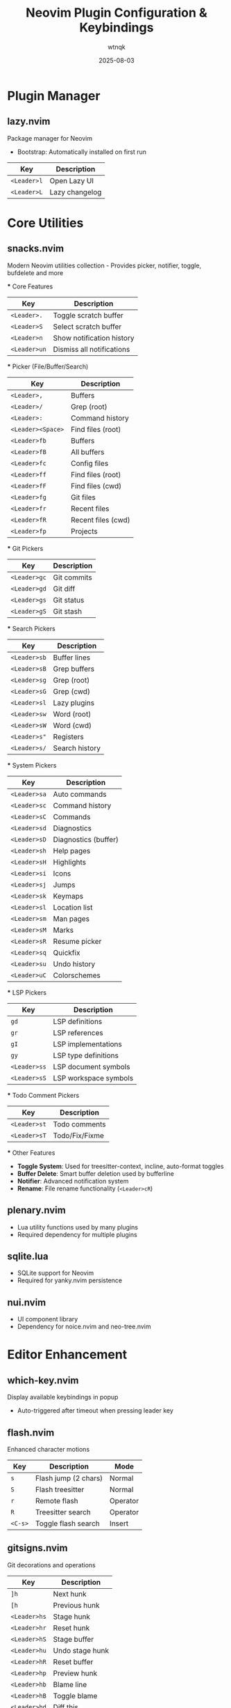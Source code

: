 #+TITLE: Neovim Plugin Configuration & Keybindings
#+AUTHOR: wtnqk
#+DATE: 2025-08-03
#+STARTUP: overview

* Plugin Manager
** lazy.nvim
   Package manager for Neovim
   - Bootstrap: Automatically installed on first run
   
   | Key         | Description       |
   |-------------+-------------------|
   | ~<Leader>l~ | Open Lazy UI      |
   | ~<Leader>L~ | Lazy changelog    |

* Core Utilities
** snacks.nvim
   Modern Neovim utilities collection - Provides picker, notifier, toggle, bufdelete and more
   
   *** Core Features
   | Key          | Description               |
   |--------------+---------------------------|
   | ~<Leader>.~  | Toggle scratch buffer     |
   | ~<Leader>S~  | Select scratch buffer     |
   | ~<Leader>n~  | Show notification history |
   | ~<Leader>un~ | Dismiss all notifications |
   
   *** Picker (File/Buffer/Search)
   | Key                | Description                     |
   |--------------------+---------------------------------|
   | ~<Leader>,~        | Buffers                         |
   | ~<Leader>/~        | Grep (root)                     |
   | ~<Leader>:~        | Command history                 |
   | ~<Leader><Space>~  | Find files (root)               |
   | ~<Leader>fb~       | Buffers                         |
   | ~<Leader>fB~       | All buffers                     |
   | ~<Leader>fc~       | Config files                    |
   | ~<Leader>ff~       | Find files (root)               |
   | ~<Leader>fF~       | Find files (cwd)                |
   | ~<Leader>fg~       | Git files                       |
   | ~<Leader>fr~       | Recent files                    |
   | ~<Leader>fR~       | Recent files (cwd)              |
   | ~<Leader>fp~       | Projects                        |
   
   *** Git Pickers
   | Key          | Description        |
   |--------------+--------------------|
   | ~<Leader>gc~ | Git commits        |
   | ~<Leader>gd~ | Git diff           |
   | ~<Leader>gs~ | Git status         |
   | ~<Leader>gS~ | Git stash          |
   
   *** Search Pickers
   | Key          | Description              |
   |--------------+--------------------------|
   | ~<Leader>sb~ | Buffer lines             |
   | ~<Leader>sB~ | Grep buffers             |
   | ~<Leader>sg~ | Grep (root)              |
   | ~<Leader>sG~ | Grep (cwd)               |
   | ~<Leader>sl~ | Lazy plugins             |
   | ~<Leader>sw~ | Word (root)              |
   | ~<Leader>sW~ | Word (cwd)               |
   | ~<Leader>s"~ | Registers                |
   | ~<Leader>s/~ | Search history           |
   
   *** System Pickers
   | Key          | Description              |
   |--------------+--------------------------|
   | ~<Leader>sa~ | Auto commands            |
   | ~<Leader>sc~ | Command history          |
   | ~<Leader>sC~ | Commands                 |
   | ~<Leader>sd~ | Diagnostics              |
   | ~<Leader>sD~ | Diagnostics (buffer)     |
   | ~<Leader>sh~ | Help pages               |
   | ~<Leader>sH~ | Highlights               |
   | ~<Leader>si~ | Icons                    |
   | ~<Leader>sj~ | Jumps                    |
   | ~<Leader>sk~ | Keymaps                  |
   | ~<Leader>sl~ | Location list            |
   | ~<Leader>sm~ | Man pages                |
   | ~<Leader>sM~ | Marks                    |
   | ~<Leader>sR~ | Resume picker            |
   | ~<Leader>sq~ | Quickfix                 |
   | ~<Leader>su~ | Undo history             |
   | ~<Leader>uC~ | Colorschemes             |
   
   *** LSP Pickers
   | Key          | Description              |
   |--------------+--------------------------|
   | ~gd~         | LSP definitions          |
   | ~gr~         | LSP references           |
   | ~gI~         | LSP implementations      |
   | ~gy~         | LSP type definitions     |
   | ~<Leader>ss~ | LSP document symbols     |
   | ~<Leader>sS~ | LSP workspace symbols    |
   
   *** Todo Comment Pickers
   | Key          | Description              |
   |--------------+--------------------------|
   | ~<Leader>st~ | Todo comments            |
   | ~<Leader>sT~ | Todo/Fix/Fixme           |
   
   *** Other Features
   - **Toggle System**: Used for treesitter-context, incline, auto-format toggles
   - **Buffer Delete**: Smart buffer deletion used by bufferline
   - **Notifier**: Advanced notification system
   - **Rename**: File rename functionality (~<Leader>cR~)

** plenary.nvim
   - Lua utility functions used by many plugins
   - Required dependency for multiple plugins

** sqlite.lua
   - SQLite support for Neovim
   - Required for yanky.nvim persistence

** nui.nvim
   - UI component library
   - Dependency for noice.nvim and neo-tree.nvim

* Editor Enhancement
** which-key.nvim
   Display available keybindings in popup
   - Auto-triggered after timeout when pressing leader key

** flash.nvim
   Enhanced character motions
   
   | Key         | Description           | Mode     |
   |-------------+-----------------------+----------|
   | ~s~         | Flash jump (2 chars)  | Normal   |
   | ~S~         | Flash treesitter      | Normal   |
   | ~r~         | Remote flash          | Operator |
   | ~R~         | Treesitter search     | Operator |
   | ~<C-s>~     | Toggle flash search   | Insert   |

** gitsigns.nvim
   Git decorations and operations
   
   | Key          | Description       |
   |--------------+-------------------|
   | ~]h~         | Next hunk         |
   | ~[h~         | Previous hunk     |
   | ~<Leader>hs~ | Stage hunk        |
   | ~<Leader>hr~ | Reset hunk        |
   | ~<Leader>hS~ | Stage buffer      |
   | ~<Leader>hu~ | Undo stage hunk   |
   | ~<Leader>hR~ | Reset buffer      |
   | ~<Leader>hp~ | Preview hunk      |
   | ~<Leader>hb~ | Blame line        |
   | ~<Leader>hB~ | Toggle blame      |
   | ~<Leader>hd~ | Diff this         |
   | ~<Leader>hD~ | Diff this ~       |

** trouble.nvim
   Pretty diagnostics, references, quickfix
   
   | Key          | Description        |
   |--------------+--------------------|
   | ~<Leader>et~ | Toggle trouble     |
   | ~<Leader>ed~ | Diagnostics        |
   | ~<Leader>eD~ | Buffer diagnostics |
   | ~<Leader>eL~ | Location list      |
   | ~<Leader>eQ~ | Quickfix list      |
   | ~<Leader>eT~ | Todo/Fix/Fixme     |

** todo-comments.nvim
   Highlight and search todo comments
   
   | Key          | Description            |
   |--------------+------------------------|
   | ~]t~         | Next todo comment      |
   | ~[t~         | Previous todo comment  |
   | ~<Leader>et~ | Todo trouble           |
   | ~<Leader>eT~ | Todo/Fix/Fixme trouble |
   
   Keywords: TODO, FIX, FIXME, HACK, WARN, PERF, NOTE, TEST

** grug-far.nvim
   Find and replace across files
   
   | Key          | Description        |
   |--------------+--------------------|
   | ~<Leader>sr~ | Search and replace |

** neo-tree.nvim
   File explorer tree
   - Dependencies: plenary.nvim, nvim-web-devicons, nui.nvim
   
   | Key          | Description             |
   |--------------+-------------------------|
   | ~<Leader>e~  | Explorer neo-tree (cwd) |
   | ~<Leader>E~  | Explorer neo-tree (root)|
   | ~<Leader>ge~ | Git explorer            |
   | ~<Leader>be~ | Buffer explorer         |

** persistence.nvim
   Session management
   
   | Key          | Description               |
   |--------------+---------------------------|
   | ~<Leader>qs~ | Restore session           |
   | ~<Leader>qS~ | Select session            |
   | ~<Leader>ql~ | Restore last session      |
   | ~<Leader>qd~ | Don't save current session|

* Coding
** mini.surround
   Surround text with pairs (replaces nvim-surround)
   
   | Key                        | Description                    |
   |----------------------------+--------------------------------|
   | ~gsa{motion}{char}~        | Add surround                   |
   | ~gsd{char}~                | Delete surround                |
   | ~gsr{target}{replacement}~ | Replace surround               |
   | ~gsf~ / ~gsF~              | Find surround forward/backward |
   | ~gsh~                      | Highlight surround             |
   | ~gsn~                      | Update n lines                 |

** mini.pairs
   Auto-pairing of brackets
   - Auto-pairs: (), [], {}, "", '', ``

** ts-comments.nvim
   Enhanced comment handling with treesitter
   - Provides context-aware commenting

** nvim-treesitter-endwise
   Automatically add end keywords
   - Auto-closes blocks in Ruby, Lua, Vimscript, etc.

** vim-matchup
   Enhanced % matching
   - Extended matching for brackets and keywords
   - Integrates with treesitter

** yanky.nvim
   Enhanced yank operations
   - Dependencies: sqlite.lua (for persistence)
   
   | Key          | Description                   |
   |--------------+-------------------------------|
   | ~y~          | Yank (enhanced)               |
   | ~p~          | Put after (enhanced)          |
   | ~P~          | Put before (enhanced)         |
   | ~gp~         | Put after and leave cursor    |
   | ~gP~         | Put before and leave cursor   |
   | ~<Leader>p~  | Select from yank history      |
   | ~[y~         | Cycle backward through history|
   | ~]y~         | Cycle forward through history |

** blink.cmp
   Completion engine
   - Dependencies: blink.compat, friendly-snippets
   
   | Key         | Description                  |
   |-------------+------------------------------|
   | ~<C-n>~     | Next completion              |
   | ~<C-p>~     | Previous completion          |
   | ~<C-y>~     | Accept completion            |
   | ~<CR>~      | Accept completion            |
   | ~<C-Space>~ | Trigger completion           |
   | ~<Tab>~     | Next snippet placeholder     |
   | ~<S-Tab>~   | Previous snippet placeholder |

** blink.compat
   Compatibility layer for blink.cmp
   - Bridges various completion sources

** friendly-snippets
   Collection of snippets for various languages

** lazydev.nvim
   Lua development for Neovim config
   - Auto-completes Neovim API
   - Provides type information for Neovim Lua API

** mini.ai
   Extended text objects
   
   | Key        | Description      |
   |------------+------------------|
   | ~i(~ / ~a(~| Parentheses      |
   | ~i[~ / ~a[~| Brackets         |
   | ~i{~ / ~a{~| Curly braces     |
   | ~i<~ / ~a<~| Angle brackets   |
   | ~i"~ / ~a"~| Double quotes    |
   | ~i'~ / ~a'~| Single quotes    |
   | ~i`~ / ~a`~| Backticks        |
   | ~if~ / ~af~| Function         |
   | ~ic~ / ~ac~| Class            |
   | ~ia~ / ~aa~| Argument         |
   | ~ii~ / ~ai~| Indent           |

** mini.align
   Align text
   
   | Key  | Description              |
   |------+--------------------------|
   | ~ga~ | Start align mode         |
   | ~gA~ | Start align with preview |

** mini.hipatterns
   Highlight patterns in code
   - Patterns: TODO, FIXME, HACK, NOTE, hex colors

** nvim-highlight-colors
   Highlight color codes
   - Shows colors inline for hex, rgb, hsl values

** ccc.nvim
   Color picker and converter
   - Interactive color selection and conversion

** vim-sleuth
   Auto-detect indentation
   - Automatically adjusts shiftwidth and expandtab

** neotest
   Test runner framework
   - Dependencies: nvim-nio, plenary.nvim
   
   | Key          | Description           |
   |--------------+-----------------------|
   | ~<Leader>tt~ | Run nearest test      |
   | ~<Leader>tT~ | Run all tests in file |
   | ~<Leader>tr~ | Run tests             |
   | ~<Leader>ts~ | Toggle summary        |
   | ~<Leader>to~ | Toggle output         |
   | ~<Leader>tO~ | Toggle output panel   |
   | ~<Leader>tS~ | Stop tests            |
   | ~<Leader>tw~ | Toggle watch          |

*** Neotest Adapters
    - neotest-plenary - Plenary test adapter
    - neotest-vim-test - Vim-test adapter
    - neotest-phpunit - PHPUnit adapter
    - neotest-vitest - Vitest adapter
    - neotest-jest - Jest adapter
    - neotest-python - Python adapter
    - neotest-rust - Rust adapter
    - neotest-zig - Zig adapter
    - neotest-bash - Bash adapter

** nvim-nio
   Asynchronous I/O library
   - Required dependency for neotest

* UI
** lualine.nvim
   Statusline
   - Shows: mode, branch, diagnostics, file, git diff, location, time

** bufferline.nvim
   Buffer tabs
   
   | Key          | Description               |
   |--------------+---------------------------|
   | ~<S-h>~      | Previous buffer           |
   | ~<S-l>~      | Next buffer               |
   | ~[b~         | Previous buffer           |
   | ~]b~         | Next buffer               |
   | ~<Leader>bp~ | Toggle pin                |
   | ~<Leader>bP~ | Delete non-pinned buffers |
   | ~<Leader>bo~ | Delete other buffers      |
   | ~<Leader>br~ | Delete buffers to right   |
   | ~<Leader>bl~ | Delete buffers to left    |
   | ~<Leader>bb~ | Switch to other buffer    |
   | ~<Leader>`~  | Switch to other buffer    |
   | ~<Leader>bd~ | Delete buffer             |
   | ~<Leader>bD~ | Delete buffer and window  |

** noice.nvim
   UI for messages, cmdline, popupmenu
   - Dependencies: nui.nvim
   
   | Key           | Description     | Mode    |
   |---------------+-----------------+---------|
   | ~<Leader>sn~  | Noice messages  | Normal  |
   | ~<Leader>sna~ | All messages    | Normal  |
   | ~<Leader>snd~ | Dismiss all     | Normal  |
   | ~<Leader>snt~ | Noice picker    | Normal  |
   | ~<C-f>~       | Scroll forward  | Cmdline |
   | ~<C-b>~       | Scroll backward | Cmdline |

** mini.icons
   File and filetype icons
   - Provides icons for various file types
   - Used by multiple plugins

** nvim-web-devicons
   Alternative icon provider
   - Dependency for neo-tree.nvim

** deadcolumn.nvim
   Adaptive column indicator
   - Shows column limit dynamically based on content

** nvim-treesitter-context
   Show code context at top of window
   - Displays current function/class context

** incline.nvim
   Floating filename display
   - Shows filename in floating window for splits

* Treesitter
** nvim-treesitter
   Syntax highlighting and code understanding
   
   | Key         | Description              | Mode   |
   |-------------+--------------------------+--------|
   | ~<C-Space>~ | Incremental selection    | Normal |
   | ~<BS>~      | Decrement selection      | Visual |
   | ~]f~        | Next function            | Normal |
   | ~[f~        | Previous function        | Normal |
   | ~]c~        | Next class               | Normal |
   | ~[c~        | Previous class           | Normal |
   | ~]a~        | Next parameter           | Normal |
   | ~[a~        | Previous parameter       | Normal |

** nvim-treesitter-textobjects
   Treesitter-based text objects
   - Additional navigation based on syntax tree

** nvim-ts-autotag
   Auto close and rename HTML tags
   - Auto-closes HTML/JSX tags

* LSP
** nvim-lspconfig
   LSP client configurations
   - Servers: lua_ls, intelephense (PHP), jsonls, yamlls, marksman, taplo
   
   | Key          | Description          | Mode   |
   |--------------+----------------------+--------|
   | ~gd~         | Go to definition     | Normal |
   | ~gr~         | Go to references     | Normal |
   | ~gI~         | Go to implementation | Normal |
   | ~gy~         | Go to type definition| Normal |
   | ~gD~         | Go to declaration    | Normal |
   | ~K~          | Hover documentation  | Normal |
   | ~gK~         | Signature help       | Normal |
   | ~<C-k>~      | Signature help       | Insert |
   | ~<Leader>ca~ | Code action          | Normal |
   | ~<Leader>cc~ | Run codelens         | Normal |
   | ~<Leader>cC~ | Refresh codelens     | Normal |
   | ~<Leader>cR~ | Rename file          | Normal |
   | ~<Leader>cr~ | Rename symbol        | Normal |
   | ~<Leader>cA~ | Source action        | Normal |
   | ~<Leader>cd~ | Line diagnostics     | Normal |

** mason.nvim
   LSP/DAP/Linter/Formatter installer
   
   | Key          | Description |
   |--------------+-------------|
   | ~<Leader>cm~ | Open Mason  |
   
   Auto-installs: stylua, shfmt, prettier, php-cs-fixer, blade-formatter

** mason-lspconfig.nvim
   Bridge between mason.nvim and nvim-lspconfig
   - Automatically installs configured LSP servers

** lsp_signature.nvim
   LSP signature help
   - Shows function signatures while typing
   
   | Key    | Description           |
   |--------+-----------------------|
   | ~<M-x>~| Toggle signature help |

** inc-rename.nvim
   Incremental LSP rename
   - Preview rename in real-time

* Formatting & Linting
** conform.nvim
   Formatter manager
   
   | Key          | Description                | Mode      |
   |--------------+----------------------------+-----------|
   | ~<Leader>cf~ | Format                     | Normal, V |
   | ~<Leader>uf~ | Toggle auto-format (global)| Normal    |
   | ~<Leader>uF~ | Toggle auto-format (buffer)| Normal    |
   
   Formatters: prettier, stylua, shfmt, php_cs_fixer, blade-formatter, black, isort, rustfmt, sql-formatter, taplo

** nvim-lint
   Linter manager
   - Auto-runs on save
   - Linters: hadolint, jsonlint, selene, markdownlint-cli2, phpstan, pylint, shellcheck, yamllint

* Language Support
** PHP/Blade
*** blade-nav.nvim
    Blade navigation
    
*** vim-blade
    Blade syntax highlighting
    
*** Intelephense LSP
    PHP language server with WordPress stubs

** Markdown
*** render-markdown.nvim
    Preview markdown in buffer
    
*** markdown-preview.nvim
    Browser preview for markdown
    
    | Key          | Description      |
    |--------------+------------------|
    | ~<Leader>cp~ | Preview markdown |

** Git
*** lazygit.nvim
    Terminal UI for git
    
    | Key          | Description            |
    |--------------+------------------------|
    | ~<Leader>gg~ | Open LazyGit           |
    | ~<Leader>gG~ | LazyGit (current file) |
    | ~<Leader>gf~ | LazyGit filter         |
    | ~<Leader>gF~ | LazyGit filter (file)  |

*** diffview.nvim
    Git diff viewer
    
    | Key          | Description     |
    |--------------+-----------------|
    | ~<Leader>gv~ | Open diff view  |
    | ~<Leader>gV~ | Close diff view |

*** git-conflict.nvim
    Conflict resolution helper
    
    | Key  | Description      |
    |------+------------------|
    | ~co~ | Choose ours      |
    | ~ct~ | Choose theirs    |
    | ~c0~ | Choose none      |
    | ~cb~ | Choose both      |
    | ~]x~ | Next conflict    |
    | ~[x~ | Previous conflict|

*** committia.vim
    Better commit interface

*** blame.nvim
    Git blame viewer
    
    | Key          | Description      |
    |--------------+------------------|
    | ~<Leader>gb~ | Toggle git blame |

** Database/SQL
*** vim-dadbod
    Database interface

*** vim-dadbod-ui
    Database UI
    
    | Key         | Description     |
    |-------------+-----------------|
    | ~<Leader>D~ | Toggle DBUI     |

*** vim-dadbod-completion
    SQL completion support

** Rust
*** crates.nvim
    Cargo.toml support
    - Shows crate versions and updates

** JSON/YAML
*** SchemaStore.nvim
    JSON/YAML schemas support

*** nvim-jqx
    JSON manipulation tool

** Typst
*** typst.vim
    Typst language support

** Graphviz
*** wmgraphviz.vim
    DOT language support

** Swagger
*** swagger-preview.nvim
    OpenAPI/Swagger preview

* Terminal
** toggleterm.nvim
   Terminal integration
   
   | Key          | Description     |
   |--------------+-----------------|
   | ~<C-/>~      | Toggle terminal |
   | ~<Leader>ft~ | Terminal (root) |
   | ~<Leader>fT~ | Terminal (cwd)  |

* Colorschemes
   
   | Theme       | Description              | Default | Transparent Support |
   |-------------+--------------------------+---------+---------------------|
   | kanagawa    | Japanese-inspired theme  | ✓       | Configurable        |
   | catppuccin  | Pastel theme            |         | ✓                   |
   | tokyonight  | Tokyo night theme       |         | ✓                   |
   | rose-pine   | Rosé Pine theme         |         | Optional            |
   | onedark     | Atom OneDark theme      |         | Optional            |
   | obscure     | Obscure theme           |         | Optional            |

* Global Keybindings

** Window Management
   | Key           | Description            |
   |---------------+------------------------|
   | ~<C-h/j/k/l>~ | Navigate windows       |
   | ~<C-Arrow>~   | Resize windows         |
   | ~<Leader>-~   | Split below            |
   | ~<Leader>\|~  | Split right            |
   | ~<Leader>wd~  | Delete window          |
   | ~<Leader>wm~  | Toggle maximize        |

** Buffer Management  
   | Key            | Description                |
   |----------------+----------------------------|
   | ~<S-h>~        | Previous buffer            |
   | ~<S-l>~        | Next buffer                |
   | ~[b~           | Previous buffer            |
   | ~]b~           | Next buffer                |
   | ~<Leader>bb~   | Switch to other buffer     |
   | ~<Leader>`~    | Switch to other buffer     |
   | ~<Leader>bd~   | Delete buffer              |
   | ~<Leader>bD~   | Delete buffer and window   |
   | ~<Leader>bp~   | Toggle pin                 |
   | ~<Leader>bP~   | Delete non-pinned buffers  |
   | ~<Leader>bo~   | Delete other buffers       |
   | ~<Leader>br~   | Delete buffers to right    |
   | ~<Leader>bl~   | Delete buffers to left     |

** Navigation
   | Key            | Description                |
   |----------------+----------------------------|
   | ~]d~ / ~[d~    | Next/prev diagnostic       |
   | ~]e~ / ~[e~    | Next/prev error            |
   | ~]w~ / ~[w~    | Next/prev warning          |
   | ~]h~ / ~[h~    | Next/prev git hunk         |
   | ~]t~ / ~[t~    | Next/prev todo comment     |
   | ~]q~ / ~[q~    | Next/prev quickfix         |
   | ~]f~ / ~[f~    | Next/prev function (TS)    |
   | ~]c~ / ~[c~    | Next/prev class (TS)       |
   | ~]a~ / ~[a~    | Next/prev parameter (TS)   |
   | ~]x~ / ~[x~    | Next/prev git conflict     |
   | ~]y~ / ~[y~    | Next/prev yank history     |
   | ~n~ / ~N~      | Next/prev search (centered)|

** File Operations
   | Key           | Description         |
   |---------------+---------------------|
   | ~<Leader>fn~  | New file            |
   | ~<Leader>fy~  | Yank relative path  |
   | ~<Leader>fY~  | Yank full path      |
   | ~<Leader>ft~  | Terminal (root)     |
   | ~<Leader>fT~  | Terminal (cwd)      |

** Tabs
   | Key                   | Description       |
   |-----------------------+-------------------|
   | ~<Leader><Tab><Tab>~  | New tab           |
   | ~<Leader><Tab>]~      | Next tab          |
   | ~<Leader><Tab>[~      | Previous tab      |
   | ~<Leader><Tab>d~      | Close tab         |
   | ~<Leader><Tab>f~      | First tab         |
   | ~<Leader><Tab>l~      | Last tab          |
   | ~<Leader><Tab>o~      | Close other tabs  |

** Toggle Options
   | Key           | Description                    |
   |---------------+--------------------------------|
   | ~<Leader>us~  | Toggle spell                   |
   | ~<Leader>uw~  | Toggle wrap                    |
   | ~<Leader>uL~  | Toggle relative line numbers   |
   | ~<Leader>ud~  | Toggle diagnostics             |
   | ~<Leader>ul~  | Toggle line numbers            |
   | ~<Leader>uc~  | Toggle conceal level           |
   | ~<Leader>uT~  | Toggle treesitter highlight    |
   | ~<Leader>ub~  | Toggle background (dark/light) |
   | ~<Leader>uh~  | Toggle inlay hints             |
   | ~<Leader>ui~  | Toggle indent guides           |
   | ~<Leader>uf~  | Toggle auto-format (global)    |
   | ~<Leader>uF~  | Toggle auto-format (buffer)    |
   | ~<Leader>un~  | Dismiss all notifications      |
   | ~<Leader>ur~  | Redraw / clear hlsearch        |

** Quit/Session
   | Key           | Description               |
   |---------------+---------------------------|
   | ~<Leader>qq~  | Quit all                  |
   | ~<Leader>qs~  | Restore session           |
   | ~<Leader>qS~  | Select session            |
   | ~<Leader>ql~  | Restore last session      |
   | ~<Leader>qd~  | Don't save current session|

** Search & Replace
   | Key           | Description         |
   |---------------+---------------------|
   | ~<Leader>sr~  | Search and replace  |
   | ~<Leader>sn~  | Noice messages      |
   | ~<Leader>sna~ | All messages        |
   | ~<Leader>snd~ | Dismiss all         |
   | ~<Leader>snt~ | Noice picker        |

** Code/LSP
   | Key           | Description              |
   |---------------+--------------------------|
   | ~gd~          | Go to definition         |
   | ~gr~          | Go to references         |
   | ~gI~          | Go to implementation     |
   | ~gy~          | Go to type definition    |
   | ~gD~          | Go to declaration        |
   | ~K~           | Hover documentation      |
   | ~gK~          | Signature help           |
   | ~<Leader>ca~  | Code action              |
   | ~<Leader>cc~  | Run codelens             |
   | ~<Leader>cC~  | Refresh codelens         |
   | ~<Leader>cd~  | Line diagnostics         |
   | ~<Leader>cf~  | Format                   |
   | ~<Leader>cR~  | Rename file              |
   | ~<Leader>cr~  | Rename symbol            |
   | ~<Leader>cA~  | Source action            |
   | ~<Leader>cm~  | Mason UI                 |
   | ~<Leader>cp~  | Markdown preview toggle  |

** Git
   | Key           | Description              |
   |---------------+--------------------------|
   | ~<Leader>gg~  | LazyGit                  |
   | ~<Leader>gG~  | LazyGit (current file)   |
   | ~<Leader>gf~  | LazyGit filter           |
   | ~<Leader>gF~  | LazyGit filter (file)    |
   | ~<Leader>gb~  | Toggle git blame         |
   | ~<Leader>gv~  | Open diff view           |
   | ~<Leader>gV~  | Close diff view          |
   | ~<Leader>ge~  | Git explorer (neo-tree)  |
   | ~<Leader>hs~  | Stage hunk               |
   | ~<Leader>hr~  | Reset hunk               |
   | ~<Leader>hS~  | Stage buffer             |
   | ~<Leader>hu~  | Undo stage hunk          |
   | ~<Leader>hR~  | Reset buffer             |
   | ~<Leader>hp~  | Preview hunk             |
   | ~<Leader>hb~  | Blame line               |
   | ~<Leader>hB~  | Toggle blame             |
   | ~<Leader>hd~  | Diff this                |
   | ~<Leader>hD~  | Diff this ~              |

** Explorer/Files
   | Key           | Description              |
   |---------------+--------------------------|
   | ~<Leader>e~   | Explorer neo-tree (cwd)  |
   | ~<Leader>E~   | Explorer neo-tree (root) |
   | ~<Leader>be~  | Buffer explorer          |
   | ~<Leader>ge~  | Git explorer             |

** Testing
   | Key           | Description              |
   |---------------+--------------------------|
   | ~<Leader>tt~  | Run nearest test         |
   | ~<Leader>tT~  | Run all tests in file    |
   | ~<Leader>tr~  | Run tests                |
   | ~<Leader>ts~  | Toggle summary           |
   | ~<Leader>to~  | Toggle output            |
   | ~<Leader>tO~  | Toggle output panel      |
   | ~<Leader>tS~  | Stop tests               |
   | ~<Leader>tw~  | Toggle watch             |

** Trouble/Diagnostics
   | Key           | Description              |
   |---------------+--------------------------|
   | ~<Leader>et~  | Toggle trouble           |
   | ~<Leader>ed~  | Diagnostics (trouble)    |
   | ~<Leader>eD~  | Buffer diagnostics       |
   | ~<Leader>eL~  | Location list            |
   | ~<Leader>eQ~  | Quickfix list            |
   | ~<Leader>eT~  | Todo/Fix/Fixme           |

** Comments
   | Key   | Description       |
   |-------+-------------------|
   | ~gco~ | Add comment below |
   | ~gcO~ | Add comment above |

** Other
   | Key           | Description                    |
   |---------------+--------------------------------|
   | ~<Esc><Esc>~  | Clear search highlight         |
   | ~<Leader>l~   | Lazy plugin manager            |
   | ~<Leader>L~   | Lazy changelog                 |
   | ~<Leader>.~   | Toggle scratch buffer          |
   | ~<Leader>S~   | Select scratch buffer          |
   | ~<Leader>n~   | Show notification history      |
   | ~<Leader>D~   | Database UI                    |
   | ~<Leader>K~   | Keywordprg (documentation)     |
   | ~<Leader>xl~  | Location list                  |
   | ~<Leader>xq~  | Quickfix list                  |
   | ~<Leader>p~   | Select from yank history       |
   | ~<Leader>ui~  | Inspect position               |
   | ~<Leader>uI~  | Inspect tree                   |
   | ~g<C-g>~      | Show cursor position info      |
   | ~<C-/>~       | Toggle terminal                |
   | ~<C-Space>~   | Trigger completion/selection   |
   | ~<M-x>~       | Toggle signature help          |

* Important Notes
   
** Plugin Architecture
   - **Snacks.nvim** serves as the core utility framework, replacing multiple standalone plugins
   - **Mini.nvim** modules are used for specific features (surround, pairs, ai, align, etc.)
   - Both systems work together complementarily

* Plugin Categories Summary
  
  | Category             | Count | Plugins                                                  |
  |----------------------+-------+----------------------------------------------------------|
  | Plugin Manager       | 1     | lazy.nvim                                                |
  | Core Utilities       | 4     | snacks, plenary, sqlite, nui       |
  | Editor Enhancement   | 8     | which-key, flash, gitsigns, trouble, todo-comments,     |
  |                      |       | grug-far, neo-tree, persistence                         |
  | Coding Tools         | 22    | mini.surround, mini.pairs, ts-comments, endwise,        |
  |                      |       | matchup, yanky, blink.cmp, lazydev, mini.ai,           |
  |                      |       | mini.align, mini.hipatterns, highlight-colors, ccc,     |
  |                      |       | vim-sleuth, neotest + 9 adapters, nvim-nio             |
  | UI Components        | 9     | lualine, bufferline, noice, mini.icons,                 |
  |                      |       | nvim-web-devicons, deadcolumn, treesitter-context,      |
  |                      |       | incline                                                  |
  | Treesitter          | 3     | nvim-treesitter, textobjects, autotag                   |
  | LSP & Tools         | 5     | nvim-lspconfig, mason, mason-lspconfig,                 |
  |                      |       | lsp_signature, inc-rename                               |
  | Formatting/Linting  | 2     | conform, nvim-lint                                      |
  | Language Support    | 16    | blade-nav, vim-blade, render-markdown,                  |
  |                      |       | markdown-preview, lazygit, diffview, git-conflict,      |
  |                      |       | committia, blame, dadbod, dadbod-ui,                    |
  |                      |       | dadbod-completion, crates, SchemaStore, jqx,            |
  |                      |       | typst, wmgraphviz, swagger-preview                      |
  | Terminal            | 1     | toggleterm                                               |
  | Colorschemes        | 6     | kanagawa, catppuccin, tokyonight, rose-pine,           |
  |                      |       | onedark, obscure                                        |
  |----------------------+-------+----------------------------------------------------------|
  | *Total*             | *73*  |                                                          |
  
